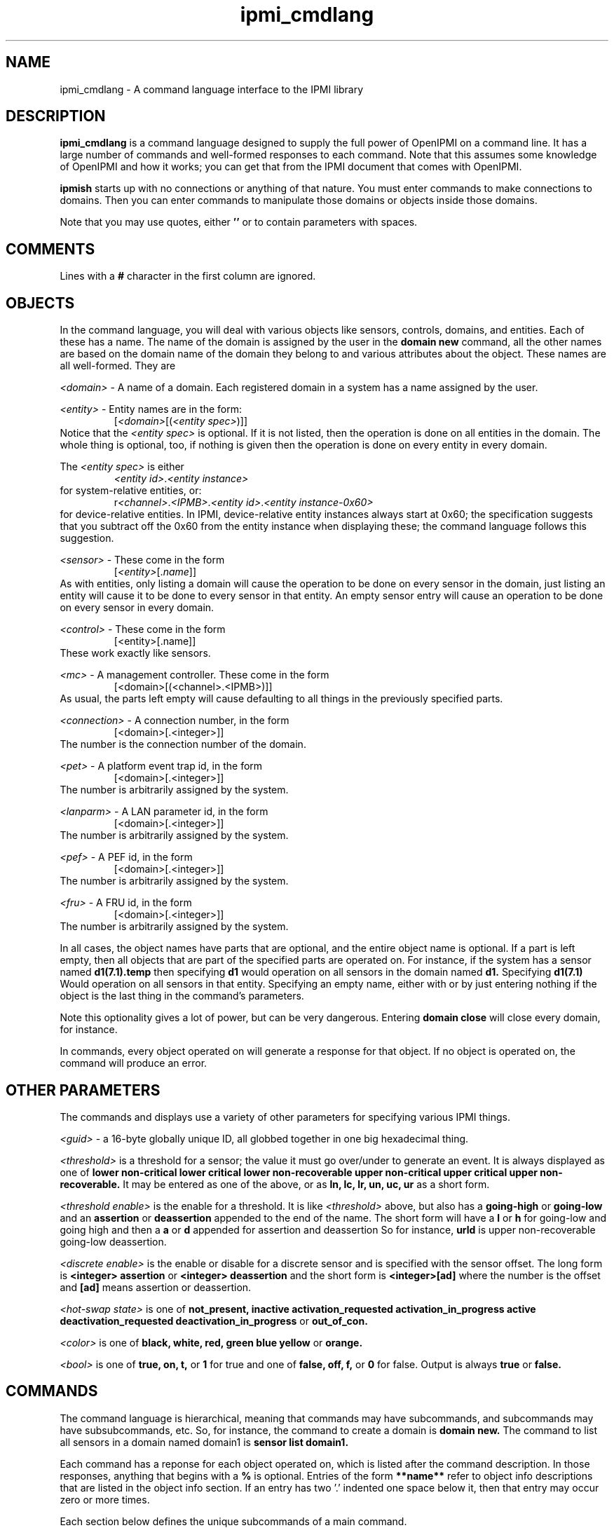 .TH ipmi_cmdlang 7 05/13/03 OpenIPMI "Shell interface to an IPMI system"

.SH NAME
ipmi_cmdlang \- A command language interface to the IPMI library

.SH DESCRIPTION
.B ipmi_cmdlang
is a command language designed to supply the full power of OpenIPMI on
a command line.  It has a large number of commands and well-formed
responses to each command.  Note that this assumes some knowledge of
OpenIPMI and how it works; you can get that from the IPMI document
that comes with OpenIPMI.

.B ipmish
starts up with no connections or anything of that nature.  You must
enter commands to make connections to domains.  Then you can enter
commands to manipulate those domains or objects inside those domains.

Note that you may use quotes, either
.B ''
or
.B ""
to contain parameters with spaces.

.SH COMMENTS

Lines with a
.B #
character in the first column are ignored.

.SH OBJECTS

In the command language, you will deal with various objects like
sensors, controls, domains, and entities.  Each of these has a name.
The name of the domain is assigned by the user in the
.B domain new
command, all the other names are based on the domain name of the
domain they belong to and various attributes about the object.  These
names are all well-formed.  They are

\fI<domain>\fP - A name of a domain.  Each registered domain in a system
has a name assigned by the user.

\fI<entity>\fP - Entity names are in the form:
.RS
[\fI<domain>\fP[(\fI<entity spec>\fP)]]
.RE
Notice that the \fI<entity spec>\fP is optional.  If it is not listed,
then the operation is done on all entities in the domain.  The whole
thing is optional, too, if nothing is given then the operation is done
on every entity in every domain.

The \fI<entity spec>\fP is either
.RS
\fI<entity id>\fP.\fI<entity instance>\fP
.RE
for system-relative entities, or:
.RS
r\fI<channel>\fP.\fI<IPMB>\fP.\fI<entity id>\fP.\fI<entity instance-0x60>\fP
.RE
for device-relative entities.  In IPMI, device-relative entity
instances always start at 0x60; the specification suggests that you
subtract off the 0x60 from the entity instance when displaying these;
the command language follows this suggestion.

\fI<sensor>\fP -  These come in the form
.RS
[\fI<entity>\fP[.\fIname\fP]]
.RE
As with entities, only listing a domain will cause the operation to be
done on every sensor in the domain, just listing an entity will cause
it to be done to every sensor in that entity.  An empty sensor entry
will cause an operation to be done on every sensor in every domain.

\fI<control>\fP - These come in the form
.RS
[<entity>[.name]]
.RE
These work exactly like sensors.

\fI<mc>\fP - A management controller.  These come in the form
.RS
[<domain>[(<channel>.<IPMB>)]]
.RE
As usual, the parts left empty will cause defaulting to all things in
the previously specified parts.

\fI<connection>\fP - A connection number, in the form
.RS
[<domain>[.<integer>]]
.RE
The number is the connection number of the domain.

\fI<pet>\fP - A platform event trap id, in the form
.RS
[<domain>[.<integer>]]
.RE
The number is arbitrarily assigned by the system.

\fI<lanparm>\fP - A LAN parameter id, in the form
.RS
[<domain>[.<integer>]]
.RE
The number is arbitrarily assigned by the system.

\fI<pef>\fP - A PEF id, in the form
.RS
[<domain>[.<integer>]]
.RE
The number is arbitrarily assigned by the system.

\fI<fru>\fP - A FRU id, in the form
.RS
[<domain>[.<integer>]]
.RE
The number is arbitrarily assigned by the system.

In all cases, the object names have parts that are optional, and the
entire object name is optional.  If a part is left empty, then all
objects that are part of the specified parts are operated on.  For
instance, if the system has a sensor named
.B d1(7.1).temp
then specifying
.B d1
would operation on all sensors in the domain named
.B d1.
Specifying
.B d1(7.1)
Would operation on all sensors in that entity.  Specifying an empty
name, either with
.B ""
or by just entering nothing if the object is the last thing in the
command's parameters.

Note this optionality gives a lot of power, but can be very dangerous.
Entering
.B domain close
will close every domain, for instance.

In commands, every object operated on will generate a response for
that object.  If no object is operated on, the command will produce an
error.

.SH OTHER PARAMETERS

The commands and displays use a variety of other parameters for
specifying various IPMI things.

\fI<guid>\fP - a 16-byte globally unique ID, all globbed together in
one big hexadecimal thing.

\fI<threshold>\fP is a threshold for a sensor; the value it must go
over/under to generate an event.  It is always displayed as one of
.B lower non-critical
.B lower critical
.B lower non-recoverable
.B upper non-critical
.B upper critical
.B upper non-recoverable.
It may be entered as one of the above, or as
.B ln,
.B lc,
.B lr,
.B un,
.B uc,
.B ur
as a short form.

\fI<threshold enable>\fP is the enable for a threshold.  It is like
\fI<threshold>\fP above, but also has a
.B going-high
or
.B going-low
and an
.B assertion
or
.B deassertion
appended to the end of the name.  The short form will have a
.B l
or 
.B h
for going-low and going high and then a
.B a
or 
.B d
appended for assertion and deassertion  So for instance,
.B urld
is upper non-recoverable going-low deassertion.

\fI<discrete enable>\fP is the enable or disable for a discrete sensor
and is specified with the sensor offset.  The long form is
.B <integer> assertion
or
.B <integer> deassertion
and the short form is
.B <integer>[ad]
where the number
is the offset and
.B [ad]
means assertion or deassertion.

\fI<hot-swap state>\fP is one of
.B not_present,
.B inactive
.B activation_requested
.B activation_in_progress
.B active
.B deactivation_requested
.B deactivation_in_progress
or
.B out_of_con.

\fI<color>\fP is one of
.B black,
.B white,
.B red,
.B green
.B blue
.B yellow
or
.B orange.

\fI<bool>\fP is one of
.B true,
.B on,
.B t,
or
.B 1
for true and one of
.B false,
.B off,
.B f,
or
.B 0
for false.  Output is always
.B true
or
.B false.

.SH COMMANDS

The command language is hierarchical, meaning that commands may have
subcommands, and subcommands may have subsubcommands, etc.  So, for
instance, the command to create a domain is
.B domain new.
The command to list all sensors in a domain named domain1 is
.B sensor list domain1.

Each command has a reponse for each object operated on, which is
listed after the command description.  In those responses, anything
that begins with a
.B %
is optional.  Entries of the form
.B **name**
refer to object info descriptions that are listed in the object info
section.  If an entry has two '.' indented one space below it, then
that entry may occur zero or more times.

Each section below defines the unique subcommands of a main command.

Help for any command is available with:

.B help command [subcommand [...]]
- Help for any command.

Some commands are common to almost all subcommands.  These are:

.B list <containing object>
- List all objects of the specified type that are contained in the
specified object.  For instance,
.B control list \fI<entity>\fP
will list all controls in the given entity.
.TP
Response:
.RS
.nf
<containing object type>
  Name: <name>
   .
   .
.fi
.RE


.B info <object>
- List static information about the given object.
.TP
Response:
.RS
.nf
<object type>
  Name: <name>
  **object info**
.fi
.RE

.SS domain

These commands deal with domain objects.

.B new \fI<domain>\fP \fI<options>\fP \fI<parms>\fP [\fI<parms>\fP]
- Open a connection to a new domain.
\fI<parms>\fP are either:
.RS
lan \fI<IP>\fP \fI<port>\fP [\fI<IP>\fP \fI<port>\fP] \fI<enc>\fP \fI<auth>\fP \fI<name>\fP \fI<password>\fP
.RE
for a RMCP LAN connection or
.RS
smi \fI<smi num>\fP
.RE
for a system interface connection.  Note that \fI<parms>\fP is listed
twice (second one is optional); if the system support it you can make
two connections to two independent management controllers in the
system.  Note that this is not for multiple IP addresses to the same
BMC.  For that, notice that the LAN connection has an options extra IP
and port for the second IP address.  OpenIPMI supports these IP
addresses and connection, detecting failures, switching between
addresses, and other fault-tolerant things.  It does this
transparently to the user.  Mutiple connections may require special
OEM support, read the documentation about your specific system if you
need this.

The \fI<IP>\fP is the IP address or host name of the LAN-capable BMC
to connect with.  The \fI<port>\fP is generally 623.  \fI<enc>\fP is
the authentication type, either
.B md5,
.B md2,
.B straight,
or
.B none.
\fI<auth>\fP is the authentication level, either
.B admin,
.B operator
or
.B user.
\fI<name>\fP and \fI<password>\fP are the user name and password of
the IPMI user to use for the connection.
The <smi num> is the driver number, generally 0.
Options enable and disable various automitic processing and are:
.PD 0
.HP
.B -[no]all
- all automatic handling.  This will override the other
processing options and turn them all on.  This is true by default.
.HP
.B -[no]sdrs
- sdr fetching.  This turns on fetching SDRs when they are found.  This
is false by default.
.HP
.B -[no]frus
- FRU fetching  This turns on fetching FRU information when it is found.  This
is false by default.
.HP
.B -[no]sel
- SEL fetching.    This turns on fetching SELs when they are found.  This
is false by default.
.HP
.B -[no]ipmbscan
- IPMB bus scanning.  This turns on scanning IPMB busses when they are found.
This is false by default.
.HP
.B -[no]oeminit
- enable or disable special OEM processing (like ATCA).
.HP
.B -[no]seteventrcvr
- setting event receivers.  Note that setting event
receivers and waiting til up is not affected by the
.B -all
option.  If this
is true (the default) then OpenIPMI will attempt to set the event receiver
for an MC it finds that does not have it set to a valid destination.
.HP
.B -wait_til_up
- wait until the domain is up before returning
Note that if you specify this and the domain never comes up,
you will never get a prompt.  This is not affected by the
.B -all
option.
.PD
By default -all and -seteventrcvr are true, which turns
everything on.
.TP
Response:
.RS
.nf
Domain Created: <domain>
.fi
.RE

.B open \fI<domain>\fP \fI<options>\fP \fI<parms>\fP [\fI<parms>\fP]
- Open a connection to a new domain.
\fI<parms>\fP are either:
.RS
lan [-U \fI<username>\fP] [-P \fI<password>\fP] [-A \fI<authtype>\fP] [-L \fI<privilege>\fP] [-s] [-p[2] \fI<port number>\fP] \fI<IP>\fP [\fI<IP>\fP]
.RE
for a RMCP LAN connection or
.RS
smi \fI<smi num>\fP
.RE
for a system interface connection.  Note that \fI<parms>\fP is listed
twice (second one is optional); if the system support it you can make
two connections to two independent management controllers in the
system.  Note that this is not for multiple IP addresses to the same
BMC.  For that, use the -s option and the second IP (and -p2)
for the second IP address.  OpenIPMI supports these IP
addresses and connections, detecting failures, switching between
addresses, and other fault-tolerant things.  It does this
transparently to the user.  Multiple connections may require special
OEM support, read the documentation about your specific system if you
need this.

The \fI<IP>\fP is the IP address or host name of the LAN-capable BMC
to connect with.  The \fI<port>\fP defaults 623.  \fI<authtype>\fP is
the authentication type, either
.B md5,
.B md2,
.B straight,
or
.B none.
It defaults to the best authentication supported by the server.
\fI<auth>\fP is the authentication level, either
.B admin,
.B operator
or
.B user.
It defaults to admin.
\fI<username>\fP and \fI<password>\fP are the user name and password of
the IPMI user to use for the connection.
The <smi num> is the driver number, generally 0.
Options enable and disable various automitic processing and are:
.PD 0
.HP
.B -[no]all
- all automatic handling.  This will override the other
processing options and turn them all on.  This is true by default.
.HP
.B -[no]sdrs
- sdr fetching.  This turns on fetching SDRs when they are found.  This
is false by default.
.HP
.B -[no]frus
- FRU fetching  This turns on fetching FRU information when it is found.  This
is false by default.
.HP
.B -[no]sel
- SEL fetching.    This turns on fetching SELs when they are found.  This
is false by default.
.HP
.B -[no]ipmbscan
- IPMB bus scanning.  This turns on scanning IPMB busses when they are found.
This is false by default.
.HP
.B -[no]oeminit
- enable or disable special OEM processing (like ATCA).
.HP
.B -[no]seteventrcvr
- setting event receivers.  Note that setting event
receivers is not affected by the
.B -all
option.  If this
is true (the default) then OpenIPMI will attempt to set the event receiver
for an MC it finds that does not have it set to a valid destination.
.B -[no]setseltime
- set SEL time.  Note that setting the SEL time is not affected by the
.B -all
option.  If this
is true (the default) then OpenIPMI will attempt to set the time in
the SELs it finds.  It will set it to the current system time.
.HP
.B -wait_til_up
- wait until the domain is up before returning
Note that if you specify this and the domain never comes up,
you will never get a prompt.  This is not affected by the
.B -all
option.
.PD
By default -all and -seteventrcvr are true, which turns
everything on.
.TP
Response:
.RS
.nf
Domain Created: <domain>
.fi
.RE

.B fru <domain> <is_logical> <device_address> <device_id> <lun> <private_bus> <channel>
- dump a fru given all it's insundry information.
.TP
Response:
.RS
.nf
Domain
  Name: <domain>
  FRU
    **FRU INFO**
.fi
.RE

.B msg <domain> <channel> <ipmb> <LUN> <NetFN> <Cmd> [data...]
- Send a command to the given IPMB address on the given channel and
display the response.  Note that this does not require the existance
of an MC in OpenIPMI.
.TP
Response:
.RS
.nf
  Domain: <domain>
  channel: <chan>
  ipmb: <ipmb>
  LUN: <lun>
  NetFN: <netfn>
  command: <cmd>
  Data: <data bytes>
.fi
.RE

.B scan <domain> <ipmb addr> [ipmb addr]
- scan an IPMB to add or remove it.
If a range is given, then scan all IPMBs in the range.
.TP
Response:
.RS
.nf
Scan done: <domain>
.fi
.RE

.B rescan_sels <domain> 
- Rescan all the SELs in the domain.
.TP
Response:
.RS
.nf
SEL Rescan done: <domain>
.fi
.RE

.B presence <domain>
- Audit the presence of all enities in the domain.  Note that this just
starts the process; it will run in the background.
.TP
Response is:
.RS
.nf
Presence check started: <domain>
.fi
.RE

.B close <domain>
- close the given domain.
.TP
Response:
.RS
.nf
Domain closed: <domain>
.fi
.RE

.B sel_rescan_time <domain> <time in seconds>
- Set the time between SEL rescans for all.  It affects all current SELs
and SELs that are discovered in the future.  Zero disables scans.
.TP
Response:
.RS
.nf
Domain SEL rescan time set: <domain>
.fi
.RE

.B ipmb_rescan_time <domain> <time in seconds>
- Set the time between
IPMB rescans for this domain.  zero disables scans.
.TP
Response:
.RS
.nf
Domain IPMB rescan time set: <domain>
.fi
.RE

.SS fru

These commands deal with FRU objects.  Note that FRU objects are allocated
by the domain fru command, and are not allocated here.

.B list
- List all the frus in the system
.TP
Response:
.RS
.nf
Domain
  Name: <domain>
  FRUs
    Name: <fru>
   .
   .
 .
 .
.fi
.RE

.B info <fru>
- Dump information about a FRU
.TP
Response:
.RS
.nf
**FRU INFO**
.fi
.RE

.B areainfo <fru>
- Dump the info about the FRU's areas
.TP
Response:
.RS
.nf
FRU
  Name: <fru>
  FRU Length: <integer>
  Area
    Name: <area name>
    Number: <integer>
    Offset: <integer>
    Length: <integer>
    Used Length: <Integer>
   .
   .
.fi
.RE

.B write <fru>
- Write the local FRU data out into the FRU
.TP
Response:
.RS
.nf
FRU written: <fru>
.fi
.RE

.B close <fru>
- Delete the FRU
.TP
Response:
.RS
.nf
FRU deleted: <fru>
.fi
.RE

.B setval <fru> <name> [num] value
- Set the value of a FRU element.  The
name is the record name, or multi-record.  The number is required
for fields that need it (custom and multi-record).  The value is
an a single value for integers.  For strings it is a string
type (either binary, ascii, or unicode) and the info.  Binary and
unicode data is specified as numbers.  ascii data is specified in
a string.  Note that setting a ascii value with no string will
clear the value.  Zero length strings and data is valid.
.TP
Response:
.RS
.nf
FRU value set: <fru>
.fi
.RE

.B area_offset <fru> <area name> <offset>
- Set the offset of the given area
to the given value.  Area names are internal_data, chassis_info,
board_info, product_info, and multi_record.
.TP
Response:
.RS
.nf
FRU area offset set: <fru>
.fi
.RE

area_length <fru> <area name> <length>
- Set the length of the given area
to the given value.  Area names are internal_data, chassis_info
board_info, product_info, and multi_record
.TP
Response:
.RS
.nf
FRU area length set: <fru>
.fi
.RE

area_add <fru> <area name> <offset> <length>
- Add the given area to the FRU.
.TP
Response:
.RS
.nf
FRU area added: <fru>
.fi
.RE

area_delete <fru> <area name>
- Delete the given area from the FRU
.TP
Response:
.RS
.nf
FRU area deleted: <fru>
.fi
.RE


.SS entity
These commands deal with entity objects.

.B list <entity>
- List all the entities that meed the criteria
.TP
Response:
.RS
.nf
Domain
  Name: <domain>
  Entities
    Name: <entity>
     .
     .
 .
 .
.fi
.RE

.B info <entity>
- Dump information about an entity.
.TP
Reponse:
.RS
.nf
Entity
  Name: <entity>
  **ENTITY INFO**
 .
 .
.fi
.RE

.B fru <entity>
- Dump the FRU information about the given entity.
.TP
Reponse:
.RS
.nf
Entity
  Name: <entity>
  FRU
    **FRU INFO**
.fi
.RE

.SS entity hs
These commands deal with hot-swap of entities.  Note that there is no
info or list command for this subcommand.

.B get_act_time <entity>
- Get the hot-swap auto-activate time.
.TP
Response:
.RS
.nf
Entity
  Name: <entity>
    Auto-Activation Time: <integer>
.fi
.RE

.B set_act_time <entity>
- Set the hot-swap auto-activate time.
.TP
Reponse:
.RS
.nf
Set act time: <entity>
.fi
.RE

.B get_deact_time <entity>
- Get the hot-swap auto-deactivate time
Response:
.RS
.nf
Entity
  Name: <entity>
	Auto-Deactivation Time: <integer>
.fi
.RE

.B set_deact_time <entity>
- Set the hot-swap auto-deactivate time
.TP
Response:
.RS
.nf
Set deact time: <entity>
.fi
.RE

.B activation_request <entity>
- Act like a user requested an
activation of the entity.  This is generally equivalent to
closing the handle latch or something like that.
.TP
Response:
.RS
.nf
Activation requested: <entity>
.fi
.RE

.B activate <entity>
- activate the given entity
.TP
Response:
.RS
.nf
Activated: <entity>
.fi
.RE

.B deactivate <entity>
- deactivate the given entity
.TP
Response:
.RS
.nf
Deactivated: <entity>
.fi
.RE

.B state <entity>
- Return the current hot-swap state of the given
entity.
.TP
Response:
.RS
.nf
Entity
  Name: <entity>
    State: <hot-swap state>
.fi
.RE

.B check <entity>
- Audit the entity's hot-swap state
.TP
Response:
.RS
.nf
Check started: <entity>
.fi
.RE

.SS sensor

.B get <sensor>
- Get the sensor's current reading.
.TP
Response:
.RS
.nf
Sensor
  Name: <sensor>
  Event Messages Enabled: <bool>
  Sensor Scanning Enabled: <bool>
  Initial Update In Progress: <bool>
.fi
.RE
For threshold sensors, the following will be output:
.RS
.nf
%Value: <double>
%Raw Value: <integer>
Threshold
  Name: <threshold>
  Out Of Range: <bool>
.fi
.RE
For discrete sensors, the following will be output:
.RS
.nf
Event
  Offset: <integer>
  %Name: <string name of event offset>
  Set: <bool>
.fi
.RE
The name field may be custom and is not explicitly specified.

.B rearm <sensor> global | <threshold enable> [<threshold enable> ..] | <discrete enable> [<discrete enable> ..]
- Rearm the sensor.  If global is specified, then rearm
all events in the sensor.  Otherwise, if it is a threshold sensor, then
put in a list of threshold enables.  If it is a discrete sensor, then
put in a list of discrete enables.
.TP
Response:  
.RS
.nf
Rearm done: <sensor>
.fi
.RE

.B get_thresholds <sensor>
- Get the sensor's thresholds
.TP
Response:
.RS
.nf
Sensor
  Name: <sensor>
  Threshold     
    Name: <threshold>
    Value: <double>
.fi
.RE

.B set_thresholds <sensor> <threshold> <value> ...
- Set the sensor's
thresholds to the given values.  If a threshold is not specified,
it will not be modified.  Thresholds are unc, uc, unr, lnr, lc.
The u stands for upper, l for lower, nc for non-critical, c for
critical, and nr for non-recoverable.  The value is floating point.
.TP
Response:  
.RS
.nf
Thresholds set: <sensor>
.fi
.RE

.B get_hysteresis <sensor>
- Get the sensor's hysteresis values
.TP
Response:
.RS
.nf
Sensor
  Name: <sensor>
  Positivie Hysteresis: <integer>
  Negative Hysteresis: <integer>
.fi
.RE

.B set_hysteresis <sensor> <pos hyst> <neg hyst>
- Set the sensor's
hysteresis to the given values.  These are raw integer
value; hystersis is specified as a raw value and it cannot be
converted to floating point because the function may be
non-linear.
.TP
Response:  
.RS
.nf
Hysteresis set: <sensor>
.fi
.RE

.B get_event_enables <sensor>
- Get the sensor's event enable values
.TP
Response:
.RS
.nf
Sensor
  Name: <sensor>
  Event Messages Enabled: <bool>
  Sensor Scanning Enabled: <bool>
  Busy: <bool>
.fi
.RE
Threshold sensors report:
.RS
.nf
Threshold
  Name: <threshold>
  Enabled: <bool>
   .
   .
.fi
.RE
only supported thresholds are listed.  Discrete sensors report:
.RS
.nf
Event
  Offset: <integer>
  Name: <event offset name for sensor>
  %Assertion Enabled: <bool>
  %Deassertion Enabled: <bool>
.fi
.RE
only supported offsets are listed.  The assertion and deassertion
enables are listed only if the offset support them.

.B set_event_enables <sensor> msg|nomsg scan|noscan [<enable> [<enable> ...]]
- Set the sensor's event enable values.  This turns sensor messages
and scanning on and off and will enable all the listed enables and
disable all over ones.  The enables are either a \fI<threshold
enable>\fP or a \fI<discrete enable>\fP.
.TP
Response:  
.RS
.nf
Event enables set: <sensor>
.fi
.RE

.B enable_events <sensor> msg|nomsg scan|noscan [<enable> [<enable> ...]]
- Enable event enable values.  This turns sensor messages and scanning
on and off and will enable all the listed enables.  All other enables
will be left alone.  The enables are either a \fI<threshold enable>\fP
or a \fI<discrete enable>\fP.
.TP
Response:  
.RS
.nf
Event enables set: <sensor>
.fi
.RE

.B disable_events <sensor> msg|nomsg scan|noscan [<enable> [<enable> ...]]
- Disable event enable values.  This turns sensor messages and
scanning on and off and will disable all the listed enable.  All other
enables will be left alone.  The enables are either a \fI<threshold
enable>\fP or a \fI<discrete enable>\fP.
.TP
Response:  
.RS
.nf
Event enables set: <sensor>
.fi
.RE

.SS control
Commands dealing with controls.

.B set <control> <value> [<value> ..]
- Set the value of a control.  The settings depend on control type,
most take one or more integer values depending on the number of
physical things the control contains.  An identifier type takes one or
more unsigned characters.  A light set with settings take the form
.RS
.B lc|nolc <color> <on time> <off time>
.RE
.B lc
and
.B nolc
turn on or of local control, the over
values should be obvious.  Note all lights support local control,
you need to see if it supports the value.
.TP
Response:
.RS
.nf
Set done: <control>
.fi
.RE

.B get <control>
- Get the value of a control.  The reponse depends
on the control type.
.TP
Response:
.RS
.nf
Control
  Name: <control>
.fi
.RE
Response for setting lights is:
.RS
.nf
Light
  Num: 0
  Local Control: <bool>
  %Color: <color>
  %On Time: <integer>
  %Off Time: <integer>
.fi
.RE
Note that multiple lights may be present if the control supports
multiple lights.  The options values (marked with
.B %
) will not be
present if local control is set to true.  Local control means that
the LED takes whatever default function it does on the device
(like disk activity, ethernet activity, hot-swap LED, etc.).
Response for id control:
.RS
.nf
Data: <byte1> <byte2> ...
.fi
.RE
Response for other controls:
.RS
.nf
Value
  Num: <integer>
  Value: <integer>
.fi
.RE
There will be one
.B Value
for each value the control supports.

.SS mc
Commands dealing with MC objects.

.B reset <warm | cold> <mc>
- Do a warm or cold reset on the given MC
.TP
Response:
.RS
.nf
Reset done: <mc>
.fi
.RE

.B msg <mc> <LUN> <NetFN> <Cmd> [data...]
- Send the given command
to the management controller and display the response.
.TP
Response:
.RS
.nf
  MC: <mc>
  LUN: <lun>
  NetFN: <netfn>
  command: <cmd>
  Data: <data bytes>
.fi
.RE

.B set_events_enable <mc> <enable | disable>
- enables or disables
events on the MC.
.TP
Response:
.RS
.nf
Events enable done: <mc>
.fi
.RE

.B get_events_enable <mc>
- Prints out if the events are enabled for
the given MC.
.TP
Response:
.RS
.nf
Events Enable: <bool>
.fi
.RE

.B sdrs <mc> <main | sensor>
- list the SDRs for the mc.  Either gets
the main SDR repository or the sensor SDR repository.
.TP
Response:
.RS
.nf
MC
  Name: <mc>
  SDR
    Record ID: <integer>
    Type: <integer>
    Version: <integer>.<integer>
    Data: <data bytes>
.fi
.RE
One
.B SDR
will be present for each SDR in the repository.

.B get_sel_time <mc>
- Get the time in the SEL for the given MC.
.TP
Response:
.RS
.nf
MC
  Name: <mc>
  SEL Time: <integer>
.fi
.RE

.B set_sel_time <mc> <time>
- Set the time in the SEL for the given MC.
.TP
Response:
.RS
.nf
MC SEL time set
  Name: <mc>
.fi
.RE

.B rescan_sel <mc> 
- Rescan the SEL in the MC.
.TP
Response:
.RS
.nf
SEL Rescan done: <mc>
.fi
.RE

.B sel_rescan_time <mc> <time in seconds>
- Set the time between SEL rescans for the SEL on this MC.  Zero
disables scans.
.TP
Response:
.RS
.nf
MC SEL rescan time set: <domain>
.fi
.RE

.B sel_info <mc>
- Dump information about the MC's SEL.
.TP
Response:
.RS
.nf
MC
  Name: <mc>
  SEL Version: <integer>.<integer>
  SEL Count: <integer>
  SEL Slots Used: <integer>
  SEL Free Bytes: <integer>
  SEL Last Addition Timestamp: <integer>
  SEL overflow: <bool>
  SEL Supports Delete: <bool>
  SEL Supports Partial Add: <bool>
  SEL Supports Reserve: <bool>
  SEL Supports Get SEL Allocation: <bool>
.fi
.RE

.B chan info <mc> <channel>
- Dump information about the MC's channel.
.TP
Response:
.RS
.nf
Channel Info
  MC: <mc>
  Number: <integer>
  Medium: <integer>
  Protocol Type: <integer>
  Session Support: session-less|single-session|multi-session|session-based
  Vendor ID: <data bytes>
  Aux Info: <data bytes>
.fi
.RE

.B chan get_access <mc> <channel> non-volatile|present|both
- Dump information about the MC's channel access.  There are two different
places where this is stored, the present in-use values (volatile) and the
non-volatile storage that is loaded at startup.  Note if you specify
channel 0xe, the response channel will be different; it will be the
current channel.
.TP
Response:
.RS
.nf
Channel Access
  MC: <mc>
  Channel: <integer>
  Type: non-volatile|present
  Alerting Enabled: <bool>
  Per-Message Auth: <bool>
  User Auth: <bool>
  Access Mode: disable|pre-boot|always|shared
  Privilege Limit: callback|user|operator|admin|oem
.fi
.RE

.B chan set_access <mc> <channel> non-volatile|present|both <parm> <value> ...
- Set information about the MC's channel access.  There are two different
places where this is stored, the present in-use values (volatile) and the
non-volatile storage that is loaded at startup.  Note if you specify
channel 0xe, the modified channel will be the current channel.  Parms
are:
.RS
.nf
alert true|false
msg_auth true|false
user_auth true|false
access_mode disabled|pre-boot|always|shared
privilege_limit callback|user|operator|admin|oem
.fi
.RE
.TP
Response:
.RS
.nf
Channel Access Set
  MC: <mc>
  Channel: <integer>
.fi
.RE

.B chan user list <mc> <channel> [<user num>]
- List users associated with the channel.  Each user number has
an associated name and password that is global in the MC (not
associated with a channel).  There is also channel-specific
information for each user.  This command lists the global user
information and the channel-specific information for the
channel specified.  If no user number is listed, then
all users for the channel are listed.  Otherwise only the
given user is listed.
.TP
Response:
.RS
.nf
Channel Access Set
  MC: <mc>
  Channel: <integer>
  User
    Number: <integer>
    *String Name: <string>
    *Binary Name: <data bytes>
   Link Auth Enabled: <bool>
   Msg Auth Enabled: <bool>
   Access CB Only: <bool>
  .
  .
.fi
.RE
All the users are listed.  One of string name or binary name is
present, if the name is not a printable string, then the binary
data is dumped.

.B chan user set <mc> <channel> <user num> <parm> <value> ...
- Set information about the user number.  Only the specified values are
modified.  The name and password are global values, all other are
channel-specific.  The parms are:
are:
.RS
.nf
link_enabled true|false
msg_enabled true|false
cb_only true|false
privilege_limit callback|user|operator|admin|oem|no_access
session_limit <integer>
name <user name string>
password <password string, <= 16 characters>
password2 <password string, <= 20 characters>
.fi
.RE
The password is the 16-byte IPMI 1.5 passwords., the password2 is for
20-byte IPMI 2.0 passwords.  Note that setting the session limit to
zero means there is no session limit.  Also note that some systems
have a bug where the session limit is not optional (as the spec says
it is). If you get C7 errors back from this command, you will have to
always specify the session limit.
.TP
Response:
.RS
.nf
User Info Set: <mc>
.fi
.RE


.SS sel
Commands dealing with the system event log.  Note that there is no
info command.

.B list <domain>
- The list command is unique in this object, so it is specified
explicitly here.  List the local copy of the system event log for
the entire domain.
.TP
Response:
.RS
.nf
Domain
  Name: <domain>
  Entries: <integer>
  Slots in use: <integer>
  Event
    **EVENT INFO**
   .
   .
.fi
.RE

.B mc_list <domain>
- List the local copy of the system event log on the given MC.
.TP
Response:
.RS
.nf
MC
  Name: <mc>
  Entries: <integer>
  Slots in use: <integer>
  Event
    **EVENT INFO**
   .
   .
.fi
.RE

.B delete <mc> <record #>
- Delete the given event number from the SEL
.TP
Response:
.RS
.nf
Event deleted
  MC: <mc>
  Record: <integer>
.fi
.RE

.B add <mc> <type> <13 bytes of data>
- Add the
event data to the SEL.
.TP
Response:
.RS
.nf
MC
  Name: <mc>
  Record ID: <integer>
.fi
.RE

.B clear <domain>
- clear the system event log
.TP
Response:
.RS
.nf
SEL Clear done: <domain>
.fi
.RE

.SS con
Commands dealing with connections.

.B activate <connection>
- Activate the given connection
.TP
Response:
.RS
.nf
Connection activated: <connection>
.fi
.RE

.SS pet
Commands dealing with platform event traps.

.B new <domain> <connection> <channel> <ip addr> <mac_addr> <eft selector>
<policy num> <apt selector> <lan dest selector>
- Set up the domain to send PET traps from the given connection
to the given IP/MAC address over the given channel.
.TP
Response:
.RS
.nf
PET Created: <pet>
.fi
.RE

.B mcnew <mc> <channel> <ip addr> <mac_addr> <eft selector>
<policy num> <apt selector> <lan dest selector>
- Set up the domain to send PET traps from the given connection
to the given IP/MAC address over the given channel.  This takes
an MC instead of a connection.
.TP
Response:
.RS
.nf
PET Created: <pet>
.fi
.RE

.B close <pet>
- Close the pet.
.TP
Response:
.RS
.nf
PET destroyed: <pet>
.fi
.RE

.SS pef
commands dealing with platform even filters.  These are basically
connections to the PEF configuration parameters in an MC.  You use a
pef to fetch a pef config, which you can then modify and write back to
the MC.  Note that when you get a pef config, you claim a lock on the
MC that must be unlocked.

.B new <mc>
- Create a pef for the given MC.
.TP
Response:
.RS
.nf
PEF: <pef>
.fi
.RE

.B unlock_mc <mc>
- Unlock the PEF lock on the given MC.
.TP
Response:
.RS
.nf
PEF unlocked: <mc>
.fi
.RE

.B close <pef>
- Free the given pef
.TP
Response:
.RS
.nf
PEF destroyed: <pef>
.fi
.RE

.SS pef config
Commands dealing with PEF configurations.  These are the actual PEF
data items.

.B get <pef>
- Fetch the pef data items from the pef
and create a pef config.
.TP
Response:
.RS
.nf
PEF Config
  Name: <pef config>
  **PEF CONFIG**
.fi
.RE

.B update <pef config> <parm> [selector] <value>
- Set the given parameter
in the pef config to the given value.  If the parameter has
a selector of some type, the selector must be given, otherwise
no selector should be given.
.TP
Response:
.RS
.nf
PEF config updated: <pef config>
.fi
.RE

.B set <pef> <pef config>
- Write the pef data back
to the pef.  Note that this must be the same pef used
to create the config.
.TP
Response:
.RS
.nf
PEF config set: <pef config>
.fi
.RE

.B unlock <pef> <pef config>
- Unlock the lock in the
MC and mark the pef config as unlocked.
.TP
Response:
.RS
.nf
PEF config unlocked: <pef config>
.fi
.RE

.B close <pef config>
- Free the pef config.
.TP
Response:
.RS
.nf
PEF config destroyed: <pef config>
.fi
.RE

.SS lanparm
Commands dealing with lanparms.  These are basically connections to
the LAN configuration parameters in an MC.  You use a lanparm to fetch
a lanparm config, which you can then modify and write back to the MC.
Note that when you get a lanparm config, you claim a lock on the MC
that must be unlocked.

.B new <mc> <channel>
- Create a lanparm for the given MC and
channel.
.TP
Response:
.RS
.nf
LANPARM: <lanparm>
.fi
.RE

.B unlock_mc <mc> <channel>
- Unlock the lanparm lock on the given
MC and channel.
.TP
Response:
.RS
.nf
LANPARM unlocked: <mc>
.fi
.RE

.B close <lanparm>
- Free the given lanparm
.TP
Response:
.RS
.nf
LANPARM destroyed: <lanparm>
.fi
.RE

.SS lanparm config
Commands dealing with lanparm configurations.  These are the actual
lanparm data items.

.B get <lanparm>
- Fetch the lanparm data items from the lanparm
and create a lanparm config.
.TP
Response:
.RS
.nf
LANPARM Config
  Name: <lanparm config>
  **LANPARM CONFIG**
.fi
.RE

.B set <lanparm> <lanparm config>
- Write the lanparm data back
to the lanparm.  Note that this must be the same lanparm used
to create the config.
.TP
Response:
.RS
.nf
LANPARM config set: <lanparm config>
.fi
.RE

.B unlock <lanparm> <lanparm config>
- Unlock the lock in the
MC and mark the lanparm config as unlocked.
.TP
Response:
.RS
.nf
LANPARM config unlocked: <lanparm config>
.fi
.RE

.B close <lanparm config>
- Free the lanparm config.
.TP
Response:
.RS
.nf
LANPARM config destroyed: <lanparm config>
.fi
.RE

.SH OTHER COMMANDS
A few general commands exist.

.B evinfo <bool>
- Turn on or off dumping object information when an event comes in.
This is false by default.

.B debug <type> <bool>
- Turn the given debugging type on or off


.SH EVENTS

The command language will output events to the console when they
happen.  Events all occur in the format:
.RS
.nf
  Event
    **EVENT INFO**
.fi
.RE

The event info varies on the type of events.  The defined events are
listed below.  Note that the output of some events depends on the
setting of the
.B evinfo
command; the information about the object itself may or may not be
output.

Some events have another event container; this is the IPMI event that
caused the event to be output.

The following event is output when the domain is completely up and
operational and finished all it SDR, FRU, and bus scans:
.RS
.nf
  EVENT
    Object Type: Domain
    Name: <domain>
    Operation: Domain fully up
    Connection Number: <integer>
    Port Number: <integer>
    Any Connection Up: <bool>
    Error: <integer>
.fi
.RE

The following comes out when domain connection infomration changes:
.RS
.nf
  EVENT
    Object Type: Domain
    Name: <domain>
    Operation: Connection Change
.fi
.RE

The following comes out when domains are added:
.RS
.nf
  EVENT
    Object Type: Domain
    Name: <domain>
    Operation: Add
    %**DOMAIN INFO**
.fi
.RE

The following comes out when domains are destroyed:
.RS
.nf
  EVENT
    Object Type: Domain
    Name: <domain>
    Operation: Delete
.fi
.RE

The following comes out when the domain gets an event that does not
have a handler:
.RS
.nf
  EVENT
    Object Type: Event
    **EVENT INFO**
.fi
.RE

The following comes out when an entity is added:
.RS
.nf
  EVENT
    Object Type: Entity
    Name: <entity>
    Operation: Add
    %**ENTITY INFO**
.fi
.RE

The following comes out when an entity is deleted:
.RS
.nf
  EVENT
    Object Type: Entity
    Name: <entity>
    Operation: Delete
.fi
.RE

The following comes out when an entity is changed:
.RS
.nf
  EVENT
    Object Type: Entity
    Name: <entity>
    Operation: Change
    %**ENTITY INFO**
.fi
.RE

The following comes out when an entity's FRU is added:
.RS
.nf
  EVENT
    Object Type: Entity FRU
    Name: <entity>
    Operation: Add
    %**FRU INFO**
.fi
.RE

The following comes out when an entity's FRU is deleted:
.RS
.nf
  EVENT
    Object Type: Entity FRU
    Name: <entity>
    Operation: Delete
.fi
.RE

The following comes out when an entity's FRU is changed:
.RS
.nf
  EVENT
    Object Type: Entity FRU
    Name: <entity>
    Operation: Change
    %**FRU INFO**
.fi
.RE

The following comes out when an entity's presence changes:
.RS
.nf
  EVENT
    Object Type: Entity
    Name: <entity>
    Operation: Presence Change
    Present: <bool>
    %Event
      **EVENT INFO**
.fi
.RE

The following comes out when an entity's hot-swap state changes:
.RS
.nf
  EVENT
    Object Type: Entity
    Name: <entity>
    Operation: Hot-Swap Change
    Last State: <hot-swap state>
    State: <hot-swap state>
    %Event
      **EVENT INFO**
.fi
.RE

The following comes out when an MC is added:
.RS
.nf
  EVENT
    Object Type: MC
    Name: <mc>
    Operation: Add
    %**MC INFO**
.fi
.RE

The following comes out when an MC is removed:
.RS
.nf
  EVENT
    Object Type: MC
    Name: <mc>
    Operation: Delete
.fi
.RE

The following comes out when an MC is changed:
.RS
.nf
  EVENT
    Object Type: MC
    Name: <mc>
    Operation: Change
    %**MC INFO**
.fi
.RE

The following comes out when an MC changes active state:
.RS
.nf
  EVENT
    Object Type: MC
    Name: <mc>
    Operation: Active Changed
    Active: <bool>
.fi
.RE

The following comes out when a discrete sensor gets an event:
.RS
.nf
  EVENT
    Object Type: Sensor
    Name: <sensor>
    Operation: Event
    Offset: <integer>
    Direction: assertion | deassertion
    Severity: <integer>
    Previous Severity: <integer>
    %Event
      **EVENT INFO**
.fi
.RE

The following comes out when a threshold sensor gets an event:
.RS
.nf
  EVENT
    Object Type: Sensor
    Name: <sensor>
    Operation: Event
    Threshold: <threshold>
    High/Low: going-high | going-low
    Direction: assertion | deassertion
    %Value: <double>
    %Raw Value: <integer>
    %Event
      **EVENT INFO**
.fi
.RE

The following comes out when a sensor is added:
.RS
.nf
  EVENT
    Object Type: Sensor
    Name: <sensor>
    Operation: Add
    %**SENSOR INFO**
.fi
.RE

The following comes out when a sensor is deleted:
.RS
.nf
  EVENT
    Object Type: Sensor
    Name: <sensor>
    Operation: Delete
.fi
.RE

The following comes out when a sensor is changed:
.RS
.nf
  EVENT
    Object Type: Sensor
    Name: <sensor>
    Operation: Change
    %**SENSOR INFO**
.fi
.RE

The following comes out when a control gets an event:
.RS
.nf
  EVENT
    Object Type: Control
    Name: <control>
    Operation: Event
    Value
      Number: <integer>
      Value: <integer>
    %Event
      **EVENT INFO**
.fi
.RE

The following comes out when a control is added:
.RS
.nf
  EVENT
    Object Type: Control
    Name: <control>
    Operation: Add
    %**CONTROL INFO**
.fi
.RE

The following comes out when a control is deleted:
.RS
.nf
  EVENT
    Object Type: Control
    Name: <control>
    Operation: Delete
.fi
.RE

The following comes out when a control is changed:
.RS
.nf
  EVENT
    Object Type: Control
    Name: <control>
    Operation: Change
    %**CONTROL INFO**
.fi
.RE


.SH OBJECT INFO

Many of the command responses and events contain information about an
objects.  The definitions of this information output is done here.

.SS **EVENT INFO**
.RS
.nf
  MC: <mc>
  Record ID: <integer>
  Event type: <integer>
  Timestamp: <integer>
  Data: <data bytes>
.fi
.RE

.SS **DOMAIN INFO**
.RS
.nf
  Type: <domain type>
  SEL Rescan Time: <time>
  IPMB Rescan Time: <time>
.fi
.RE

.SS **ENTITY INFO**
.RS
.nf
  Type: unknown | mc | fru | generic
  Present: <bool>
  Presence sensor always there: <bool>
  Hot swappable: <bool>
  %Supports managed hot swap: <bool>
  %Parents
    Name: <entity>
    Name: <entity>
     .
     .
  %Children
    Name: <entity>
    Name: <entity>
     .
     .
  %Id: <string>
  Entity ID String: <string>
.fi
.RE

Note that Parents and Children fields will not be present if the
entity has no parents or children.  Each entity type except
.B unknown
will have its own output info.  These are:

.B mc
.RS
.nf
  Channel: <channel>
  LUN: <lun>
  OEM: <oem field from SDR>
  Slave Address: <ipmb>
  ACPI_system_power_notify_required: <bool>
  ACPI_device_power_notify_required: <bool>
  controller_logs_init_agent_errors: <bool>
  log_init_agent_errors_accessing: <bool>
  global_init: <bool>
  chassis_device: <bool>
  bridge: <bool>
  IPMB_event_generator: <bool>
  IPMB_event_receiver: <bool>
  FRU_inventory_device: <bool>
  SEL_device: <bool>
  SDR_repository_device: <bool>
  sensor_device: <bool>
.fi
.RE

.B fru
.RS
.nf
  Channel: <channel>
  LUN: <lun>
  OEM: <oem field from SDR>
  Slave Address: <ipmb>
  access_address: <ipmb>
  private_bus_id: <integer>
  device_type: <integer>
  device_modifier: <integer>
  is_logical_fru: <bool>
  fru_device_id: <integer>
.fi
.RE

.B generic
.RS
.nf
  Channel: <channel>
  LUN: <lun>
  OEM: <oem field from SDR>
  access_address: <ipmb>
  private_bus_id: <integer>
  device_type: <integer>
  device_modifier: <integer>
  slave_address: <ipmb>
  address_span: <integer>
.fi
.RE

.SS **MC INFO**
.RS
.nf
  Active: <bool>
  SEL Rescan Time: <integer>
  provides_device_sdrs: <bool>
  device_available: <bool>
  chassis_support: <bool>
  bridge_support: <bool>
  ipmb_event_generator: <bool>
  ipmb_event_receiver: <bool>
  fru_inventory_support: <bool>
  sel_device_support: <bool>
  sdr_repository_support: <bool>
  sensor_device_support: <bool>
  device_id: <ipmb>
  device_revision: <integer>
  fw_revision: <integer>.<integer>
  version: <integer>.<integer>
  manufacturer_id: <integer>
  product_id: <integer>
  aux_fw_revision: <integer> <integer> <integer> <integer>
.fi
.RE

.SS *SENSOR INFO**
.RS
.nf
  LUN: <integer>
  Number: <integer>
  Event Reading Type: <integer>
  Event Reading Type Name: one of:
           unspecified threshold discrete_usage discrete_state
           discrete_predictive_failure discrete_limit_exceeded
           discrete_performance_met discrete_severity discrete_device_presense
           discrete_device_enable discrete_availability discrete_redundancy
           discrete_acpi_power
  Type: <integer>
  Type Name: <sensor type (a generic string)>
  %Direction: input | output
  %Event Support: per state | entire sensor | global
  Init Scanning: <bool>
  Init Events: <bool>
  Init Thresholds: <bool>
  Init Hysteresis: <bool>
  Init Type: <bool>
  Init Power Up Events: <bool>
  Init Power Up Scanning: <bool>
  Ignore If No Entity: <bool>
  Auto Rearm: <bool>
  OEM1: <integer>
  Id: <string>
.fi
.RE

For threshold sensors, the following exist:
.RS
.nf
  Threshold Access: none | readable | settable | fixed
  Threshold
    Name: <threshold>
    Readable: <bool>
    Settable: <bool>
    Supports: going high assertion | going low assertion
              | going high deassertion | going low deassertion
   .
   .
  Hysteresis Support: none | readable | settable | fixed
  %Nominal Reading: <float>
  %Normal Max: <float>
  %Normal Min: <float>
  %Sensor Max: <float>
  %Sensor Min: <float>
  Base Unit: <integer>
  Base Unit Name: <string>
  %Rate Unit: <integer>
  %Rate Unit Name: <string>
  %Modifier Use: / | *
  %Modifier Unit: <integer>
  %Modifier Unit Name: <string>
.fi
.RE

For discrete sensors, the following exist:
.RS
.nf
  Event
    Offset: <integer>
    Supports: assertion | deassertion
   .
   .
.fi
.RE

.SS **CONTROL INFO**
.RS
.nf
  Type: <control type>
  Generates Events: <bool>
  Settable: <bool>
  Readable: <bool>
  Num Values: <integer>
  Id: <string>
.fi
.RE

Controls of type light that are set with settings have the
following:
.RS
.nf
  Set with: settings
  Local Control: <bool>
  Color: <color>
   .
   .
.fi
.RE
One color is listed for each supported color

Controls of type light that are set with transitions have the
following:
.RS
.nf
  Light
    Number: <integer>
    Num Values: <integer>
    Value
      Number: <integer>
      Num Transitions: <integer>
      Transition
        Number: <integer>
        Color: <color>
        Time: <integer>
       .
       .
     .
     .
.fi
.RE

Controls of type identifier have the following:
.RS
.nf
  Max Length: <integer>
.fi
.RE

.SS **FRU INFO**
.RS
.nf
  Name: <fru>
  record
    Name: <name>
    Type: binary | ascii | unicode | integer
    %Number: <integer>
    Data: data depending on type
   .
   .
  Multi-record
    Number: <integer>
    Type: binary | ascii | unicode
    Data: <data in the above format>
   .
   .
.fi
.RE

.SS **LANPARM CONFIG**
.RS
.nf
  support_auth_oem: <bool>
  support_auth_straight: <bool>
  support_auth_md5: <bool>
  support_auth_md2: <bool>
  support_auth_none: <bool>
  ip_addr_source: <integer>
  num_alert_destinations: <integer>
  %ipv4_ttl: <integer>
  %ipv4_flags: <integer>
  %ipv4_precedence: <integer>
  %ipv4_tos: <integer>
  %ip_addr: <ip addr>
  %mac_addr: <mac addr>
  %subnet_mask: <ip addr>
  %primary_rmcp_port <integer>
  %secondary_rmcp_port <integer>
  %bmc_generated_arps: <bool>
  %bmc_generated_garps: <bool>
  %garp_interval: <integer>
  %default_gateway_ip_addr: <ip addr>
  %default_gateway_mac_addr: <mac addr>
  %backup_gateway_ip_addr: <ip addr>
  %backup_gateway_mac_addr: <mac addr>
  community_string: <string>
  User
    Name: callback
    enable_auth_oem: <bool>
    enable_auth_straight: <bool>
    enable_auth_md5: <bool>
    enable_auth_md2: <bool>
    enable_auth_none: <bool>
  User
    Name: user
    enable_auth_oem: <bool>
    enable_auth_straight: <bool>
    enable_auth_md5: <bool>
    enable_auth_md2: <bool>
    enable_auth_none: <bool>
  User
    Name: operator
    enable_auth_oem: <bool>
    enable_auth_straight: <bool>
    enable_auth_md5: <bool>
    enable_auth_md2: <bool>
    enable_auth_none: <bool>
  User
    Name: admin
    enable_auth_oem: <bool>
    enable_auth_straight: <bool>
    enable_auth_md5: <bool>
    enable_auth_md2: <bool>
    enable_auth_none: <bool>
  User
    Name: oem
    enable_auth_oem: <bool>
    enable_auth_straight: <bool>
    enable_auth_md5: <bool>
    enable_auth_md2: <bool>
    enable_auth_none: <bool>
  Alert Destination
    Number: <integer>
    alert_ack: <bool>
    dest_type: <integer>
    alert_retry_interval: <integer>
    max_alert_retries: <integer>
    dest_format: <integer>
    gw_to_use: <integer>
    dest_ip_addr: <ip addr>
    dest_mac_addr: <mac addr>
   .
   .
.fi
.RE

.SS **PEF CONFIG**
.RS
.nf
  alert_startup_delay_enabled: <bool>
  startup_delay_enabled: <bool>
  event_messages_enabled: <bool>
  pef_enabled: <bool>
  diagnostic_interrupt_enabled: <bool>
  oem_action_enabled: <bool>
  power_cycle_enabled: <bool>
  reset_enabled: <bool>
  power_down_enabled: <bool>
  alert_enabled: <bool>
  %startup_delay: <integer>
  %alert_startup_delay: <integer>
  guid_enabled: <bool>
  guid_val: <guid>
  num_event_filters: <integer>
  num_alert_policies: <integer>
  num_alert_strings: <integer>
  Event Filter
    Number: <integer>
    enable_filter: <bool>
    filter_type: <integer>
    diagnostic_interrupt: <bool>
    oem_action: <bool>
    power_cycle: <bool>
    reset: <bool>
    power_down: <bool>
    alert: <bool>
    alert_policy_number: <integer>
    event_severity: <integer>
    generator_id_addr: <integer>
    generator_id_channel_lun: <integer>
    sensor_type: <integer>
    sensor_number: <integer>
    event_trigger: <integer>
    data1_offset_mask: <integer>
    data1_mask: <integer>
    data1_compare1: <integer>
    data1_compare2: <integer>
    data2_mask: <integer>
    data2_compare1: <integer>
    data2_compare2: <integer>
    data3_mask: <integer>
    data3_compare1: <integer>
    data3_compare2: <integer>
   .
   .
  Alert Policy
    Number: <integer>
    policy_num: <integer>
    enabled: <bool>
    policy: <integer>
    channel: <integer>
    destination_selector: <integer>
    alert_string_event_specific: <bool>
    alert_string_selector: <integer>
   .
   .
  Alert String
    event_filter: <integer>
    alert_string_set: <integer>
    alert_string: <string>
   .
   .
.fi
.RE

.SS **CONNECTION INFO**
.RS
.nf
  Active: <bool>
  Up: <bool>
  Port
    Number: <integer>
    Up: <bool>
   .
   .
.fi
.RE

.SS **PEF INFO**
.RS
.nf
  MC: <mc>
.fi
.RE

.SS **PET INFO**
.RS
.nf
  MC: <mc>
  Channel: <channel>
  IP Address: <ip address>
  MAC Address: <mac address>
  EFT Selector: <eft selector>
  Policy Number: <policy number>
  APT Selector: <apt selector>
  LAN Dest Selector: <lan dest selector>
.fi
.RE

.SS **LANPARM INFO**
.RS
.nf
  MC: <mc>
  Channel: <integer>
.fi
.RE


.SH "SEE ALSO"
ipmish(1)

.SH "KNOWN PROBLEMS"
None

.SH AUTHOR
.PP
Corey Minyard <cminyard@mvista.org>
